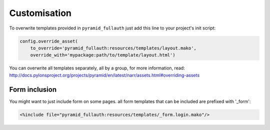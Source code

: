 Customisation
=============

To overwrite templates provided in ``pyramid_fullauth`` just add this line to your project's init script:

.. code-block:: python

    config.override_asset(
        to_override='pyramid_fullauth:resources/templates/layout.mako',
        override_with='mypackage:path/to/template/layout.html')

You can overwrite all templates separately, all by a group, for more information, read:
http://docs.pylonsproject.org/projects/pyramid/en/latest/narr/assets.html#overriding-assets

Form inclusion
--------------

You might want to just include form on some pages. all form templates that can be included are prefixed with '_form':


.. code-block:: mako

    <%include file="pyramid_fullauth:resources/templates/_form.login.mako"/>
